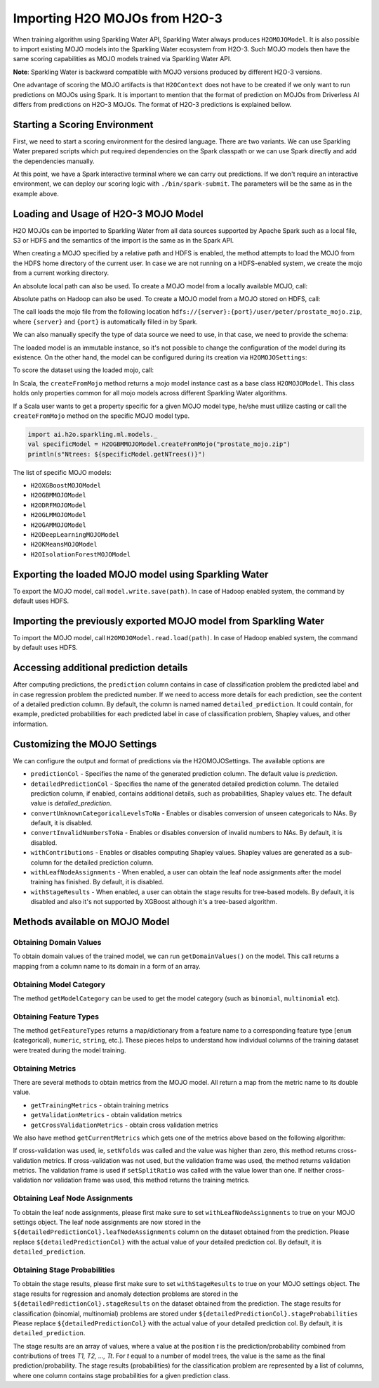 Importing H2O MOJOs from H2O-3
------------------------------

When training algorithm using Sparkling Water API, Sparkling Water always produces ``H2OMOJOModel``. It is also possible
to import existing MOJO models into the Sparkling Water ecosystem from H2O-3. Such MOJO models then have the same scoring
capabilities as MOJO models trained via Sparkling Water API.

**Note**: Sparkling Water is backward compatible with MOJO versions produced by different H2O-3 versions.

One advantage of scoring the MOJO artifacts is that ``H2OContext`` does not have to be created if we only want to
run predictions on MOJOs using Spark. It is important to mention that the format of prediction on MOJOs from
Driverless AI differs from predictions on H2O-3 MOJOs. The format of H2O-3 predictions is explained bellow.

Starting a Scoring Environment
~~~~~~~~~~~~~~~~~~~~~~~~~~~~~~

First, we need to start a scoring environment for the desired language. There are two variants.
We can use Sparkling Water prepared scripts which put required dependencies on the Spark classpath or we can use Spark
directly and add the dependencies manually.

.. content-tabs::

    .. tab-container:: Scala
        :title: Scala

        .. code:: bash

            ./bin/spark-shell --jars jars/sparkling-water-assembly_SUBST_SCALA_BASE_VERSION-SUBST_SW_VERSION-all.jar

        .. code:: bash

            ./bin/sparkling-shell


    .. tab-container:: Python
        :title: Python

        .. code:: bash

            ./bin/pyspark --py-files py/build/dist/h2o_pysparkling_SUBST_SPARK_MAJOR_VERSION-SUBST_SW_VERSION.zip

        .. code:: bash

            ./bin/pysparkling


At this point, we have a Spark interactive terminal where we can carry out predictions. If we don't require an interactive environment,
we can deploy our scoring logic with ``./bin/spark-submit``. The parameters will be the same as in the example above.


Loading and Usage of H2O-3 MOJO Model
~~~~~~~~~~~~~~~~~~~~~~~~~~~~~~~~~~~~~

H2O MOJOs can be imported to Sparkling Water from all data sources supported by Apache Spark such as a local file, S3 or
HDFS and the semantics of the import is the same as in the Spark API.

When creating a MOJO specified by a relative path and HDFS is enabled, the method attempts to load
the MOJO from the HDFS home directory of the current user. In case we are not running on a HDFS-enabled system, we create
the mojo from a current working directory.

.. content-tabs::

    .. tab-container:: Scala
        :title: Scala

        .. code:: scala

            import ai.h2o.sparkling.ml.models._
            val model = H2OMOJOModel.createFromMojo("prostate_mojo.zip")

    .. tab-container:: Python
        :title: Python

        .. code:: python

            from pysparkling.ml import *
            model = H2OMOJOModel.createFromMojo("prostate_mojo.zip")

    .. tab-container:: R
        :title: R

        .. code:: r

            library(rsparkling)
            sc <- spark_connect(master = "local")
            model <- H2OMOJOModel.createFromMojo("prostate_mojo.zip")


An absolute local path can also be used. To create a MOJO model from a locally available MOJO, call:

.. content-tabs::

    .. tab-container:: Scala
        :title: Scala

        .. code:: scala

            import ai.h2o.sparkling.ml.models._
            val model = H2OMOJOModel.createFromMojo("/Users/peter/prostate_mojo.zip")

    .. tab-container:: Python
        :title: Python

        .. code:: python

            from pysparkling.ml import *
            model = H2OMOJOModel.createFromMojo("/Users/peter/prostate_mojo.zip")

    .. tab-container:: R
        :title: R

        .. code:: r

            library(rsparkling)
            sc <- spark_connect(master = "local")
            model <- H2OMOJOModel.createFromMojo("/Users/peter/prostate_mojo.zip")



Absolute paths on Hadoop can also be used. To create a MOJO model from a MOJO stored on HDFS, call:


.. content-tabs::

    .. tab-container:: Scala
        :title: Scala

        .. code:: scala

            import ai.h2o.sparkling.ml.models._
            val model = H2OMOJOModel.createFromMojo("/user/peter/prostate_mojo.zip")

    .. tab-container:: Python
        :title: Python

        .. code:: python

            from pysparkling.ml import *
            model = H2OMOJOModel.createFromMojo("/user/peter/prostate_mojo.zip")

    .. tab-container:: R
        :title: R

        .. code:: r

            library(rsparkling)
            sc <- spark_connect(master = "local")
            model <- H2OMOJOModel.createFromMojo("/user/peter/prostate_mojo.zip")



The call loads the mojo file from the following location ``hdfs://{server}:{port}/user/peter/prostate_mojo.zip``, where ``{server}`` and ``{port}`` is automatically filled in by Spark.


We can also manually specify the type of data source we need to use, in that case, we need to provide the schema:


.. content-tabs::

    .. tab-container:: Scala
        :title: Scala

        .. code:: scala

            import ai.h2o.sparkling.ml.models._
            // HDFS
            val modelHDFS = H2OMOJOModel.createFromMojo("hdfs:///user/peter/prostate_mojo.zip")
            // Local file
            val modelLocal = H2OMOJOModel.createFromMojo("file:///Users/peter/prostate_mojo.zip")

    .. tab-container:: Python
        :title: Python

        .. code:: python

            from pysparkling.ml import *
            # HDFS
            modelHDFS = H2OMOJOModel.createFromMojo("hdfs:///user/peter/prostate_mojo.zip")
            # Local file
            modelLocal = H2OMOJOModel.createFromMojo("file:///Users/peter/prostate_mojo.zip")


    .. tab-container:: R
        :title: R

        .. code:: r

            library(rsparkling)
            sc <- spark_connect(master = "local")
             # HDFS
            modelHDFS <- H2OMOJOModel.createFromMojo("hdfs:///user/peter/prostate_mojo.zip")
            # Local file
            modelLocal <- H2OMOJOModel.createFromMojo("file:///Users/peter/prostate_mojo.zip")


The loaded model is an immutable instance, so it's not possible to change the configuration of the model during its existence.
On the other hand, the model can be configured during its creation via ``H2OMOJOSettings``:


.. content-tabs::

    .. tab-container:: Scala
        :title: Scala

        .. code:: scala

            import ai.h2o.sparkling.ml.models._
            val settings = H2OMOJOSettings(convertUnknownCategoricalLevelsToNa = true, convertInvalidNumbersToNa = true)
            val model = H2OMOJOModel.createFromMojo("prostate_mojo.zip", settings)

    .. tab-container:: Python
        :title: Python

        .. code:: python

            from pysparkling.ml import *
            settings = H2OMOJOSettings(convertUnknownCategoricalLevelsToNa = True, convertInvalidNumbersToNa = True)
            model = H2OMOJOModel.createFromMojo("prostate_mojo.zip", settings)

    .. tab-container:: R
        :title: R

        .. code:: r

            library(rsparkling)
            sc <- spark_connect(master = "local")
            settings <- H2OMOJOSettings(convertUnknownCategoricalLevelsToNa = TRUE, convertInvalidNumbersToNa = TRUE)
            model <- H2OMOJOModel.createFromMojo("prostate_mojo.zip", settings)


To score the dataset using the loaded mojo, call:

.. content-tabs::

    .. tab-container:: Scala
        :title: Scala

        .. code:: scala

            model.transform(dataset)

    .. tab-container:: Python
        :title: Python

        .. code:: python

            model.transform(dataset)

    .. tab-container:: R
        :title: R

        .. code:: r

            model$transform(dataset)

In Scala, the ``createFromMojo`` method returns a mojo model instance cast as a base class ``H2OMOJOModel``. This class holds
only properties common for all mojo models across different Sparkling Water algorithms.

If a Scala user wants to get a property specific for a given MOJO model type, he/she must utilize casting or
call the ``createFromMojo`` method on the specific MOJO model type.

.. code:: scala

    import ai.h2o.sparkling.ml.models._
    val specificModel = H2OGBMMOJOModel.createFromMojo("prostate_mojo.zip")
    println(s"Ntrees: ${specificModel.getNTrees()}")

The list of specific MOJO models:

- ``H2OXGBoostMOJOModel``
- ``H2OGBMMOJOModel``
- ``H2ODRFMOJOModel``
- ``H2OGLMMOJOModel``
- ``H2OGAMMOJOModel``
- ``H2ODeepLearningMOJOModel``
- ``H2OKMeansMOJOModel``
- ``H2OIsolationForestMOJOModel``

Exporting the loaded MOJO model using Sparkling Water
~~~~~~~~~~~~~~~~~~~~~~~~~~~~~~~~~~~~~~~~~~~~~~~~~~~~~

To export the MOJO model, call ``model.write.save(path)``. In case of Hadoop enabled system, the command by default
uses HDFS.

Importing the previously exported MOJO model from Sparkling Water
~~~~~~~~~~~~~~~~~~~~~~~~~~~~~~~~~~~~~~~~~~~~~~~~~~~~~~~~~~~~~~~~~

To import the MOJO model, call ``H2OMOJOModel.read.load(path)``. In case of Hadoop enabled system, the command by default
uses HDFS.

Accessing additional prediction details
~~~~~~~~~~~~~~~~~~~~~~~~~~~~~~~~~~~~~~~

After computing predictions, the ``prediction`` column contains in case of classification problem the predicted label
and in case regression problem the predicted number. If we need to access more details for each prediction, see the content
of a detailed prediction column. By default, the column is named named ``detailed_prediction``. It could contain, for example,
predicted probabilities for each predicted label in case of classification problem, Shapley values, and other information.

Customizing the MOJO Settings
~~~~~~~~~~~~~~~~~~~~~~~~~~~~~

We can configure the output and format of predictions via the H2OMOJOSettings. The available options are

- ``predictionCol`` - Specifies the name of the generated prediction column. The default value is `prediction`.
- ``detailedPredictionCol`` - Specifies the name of the generated detailed prediction column. The detailed prediction column,
  if enabled, contains additional details, such as probabilities, Shapley values etc. The default value is `detailed_prediction`.
- ``convertUnknownCategoricalLevelsToNa`` - Enables or disables conversion of unseen categoricals to NAs. By default, it is disabled.
- ``convertInvalidNumbersToNa`` - Enables or disables conversion of invalid numbers to NAs. By default, it is disabled.
- ``withContributions`` - Enables or disables computing Shapley values. Shapley values are generated as a sub-column for the
  detailed prediction column.
- ``withLeafNodeAssignments`` - When enabled, a user can obtain the leaf node assignments after the model training
  has finished. By default, it is disabled.
- ``withStageResults`` - When enabled, a user can obtain the stage results for tree-based models. By default,
  it is disabled and also it's not supported by XGBoost although it's a tree-based algorithm.

Methods available on MOJO Model
~~~~~~~~~~~~~~~~~~~~~~~~~~~~~~~

Obtaining Domain Values
^^^^^^^^^^^^^^^^^^^^^^^

To obtain domain values of the trained model, we can run ``getDomainValues()`` on the model. This call
returns a mapping from a column name to its domain in a form of an array.

Obtaining Model Category
^^^^^^^^^^^^^^^^^^^^^^^^

The method ``getModelCategory`` can be used to get the model category (such as ``binomial``, ``multinomial`` etc).

Obtaining Feature Types
^^^^^^^^^^^^^^^^^^^^^^^

The method ``getFeatureTypes`` returns a map/dictionary from a feature name to a corresponding feature type
[``enum`` (categorical), ``numeric``, ``string``, etc.]. These pieces helps to understand how individual columns of
the training dataset were treated during the model training.


Obtaining Metrics
^^^^^^^^^^^^^^^^^

There are several methods to obtain metrics from the MOJO model. All return a map from the metric name to its double value.

- ``getTrainingMetrics`` - obtain training metrics
- ``getValidationMetrics`` - obtain validation metrics
- ``getCrossValidationMetrics`` - obtain cross validation metrics

We also have method ``getCurrentMetrics`` which gets one of the metrics above based on the following algorithm:

If cross-validation was used, ie, ``setNfolds`` was called and the value was higher than zero, this method returns cross-validation
metrics. If cross-validation was not used, but the validation frame was used, the method returns validation metrics. The validation
frame is used if ``setSplitRatio`` was called with the value lower than one. If neither cross-validation nor validation frame
was used, this method returns the training metrics.

Obtaining Leaf Node Assignments
^^^^^^^^^^^^^^^^^^^^^^^^^^^^^^^

To obtain the leaf node assignments, please first make sure to set ``withLeafNodeAssignments``
to true on your MOJO settings object. The leaf node assignments are now stored
in the ``${detailedPredictionCol}.leafNodeAssignments`` column on the dataset obtained from the prediction.
Please replace ``${detailedPredictionCol}`` with the actual value of your detailed prediction col. By default,
it is ``detailed_prediction``.

Obtaining Stage Probabilities
^^^^^^^^^^^^^^^^^^^^^^^^^^^^^

To obtain the stage results, please first make sure to set ``withStageResults`` to true on your MOJO settings object.
The stage results for regression and anomaly detection problems are stored in the ``${detailedPredictionCol}.stageResults``
on the dataset obtained from the prediction. The stage results for classification (binomial, multinomial) problems
are stored under ``${detailedPredictionCol}.stageProbabilities`` Please replace ``${detailedPredictionCol}``
with the actual value of your detailed prediction col. By default, it is ``detailed_prediction``.

The stage results are an array of values, where a value at the position *t* is the prediction/probability combined from contributions of trees *T1, T2, ..., Tt*.
For *t* equal to a number of model trees, the value is the same as the final prediction/probability. The stage results (probabilities) for the classification problem
are represented by a list of columns, where one column contains stage probabilities for a given prediction class.
